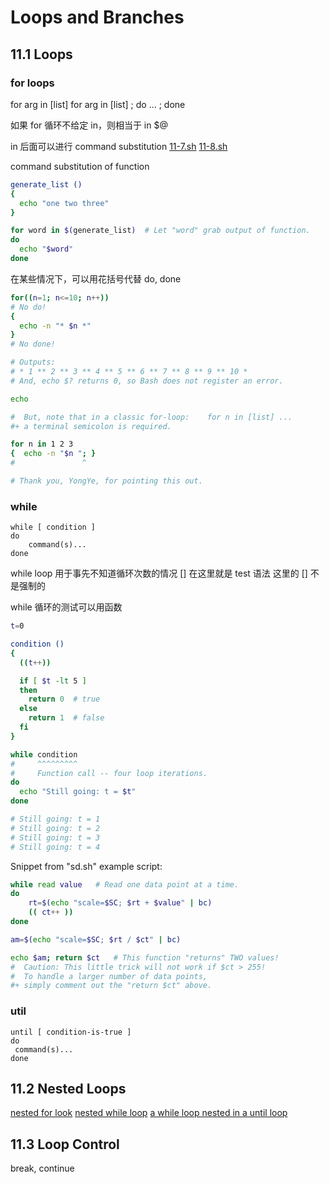 * Loops and Branches
** 11.1 Loops
*** for loops

for arg in [list]
for arg in [list] ; do ... ; done

如果 for 循环不给定 in，则相当于 in $@

in 后面可以进行 command substitution  [[file:./11-7.sh][11-7.sh]] [[file:11-8.sh][11-8.sh]]

command substitution of function
#+BEGIN_SRC sh
  generate_list ()
  {
    echo "one two three"
  }

  for word in $(generate_list)  # Let "word" grab output of function.
  do
    echo "$word"
  done
#+END_SRC

在某些情况下，可以用花括号代替 do, done
#+BEGIN_SRC sh
  for((n=1; n<=10; n++))
  # No do!
  {
    echo -n "* $n *"
  }
  # No done!

  # Outputs:
  # * 1 ** 2 ** 3 ** 4 ** 5 ** 6 ** 7 ** 8 ** 9 ** 10 *
  # And, echo $? returns 0, so Bash does not register an error.

  echo

  #  But, note that in a classic for-loop:    for n in [list] ...
  #+ a terminal semicolon is required.

  for n in 1 2 3
  {  echo -n "$n "; }
  #               ^

  # Thank you, YongYe, for pointing this out.
#+END_SRC
*** while
#+BEGIN_EXAMPLE
  while [ condition ]
  do
      command(s)...
  done
#+END_EXAMPLE

while loop 用于事先不知道循环次数的情况
[] 在这里就是 test 语法
这里的 [] 不是强制的

while 循环的测试可以用函数
#+BEGIN_SRC sh
  t=0

  condition ()
  {
    ((t++))

    if [ $t -lt 5 ]
    then
      return 0  # true
    else
      return 1  # false
    fi
  }

  while condition
  #     ^^^^^^^^^
  #     Function call -- four loop iterations.
  do
    echo "Still going: t = $t"
  done

  # Still going: t = 1
  # Still going: t = 2
  # Still going: t = 3
  # Still going: t = 4
#+END_SRC

Snippet from "sd.sh" example script:
#+BEGIN_SRC sh
  while read value   # Read one data point at a time.
  do
      rt=$(echo "scale=$SC; $rt + $value" | bc)
      (( ct++ ))
  done

  am=$(echo "scale=$SC; $rt / $ct" | bc)

  echo $am; return $ct   # This function "returns" TWO values!
  #  Caution: This little trick will not work if $ct > 255!
  #  To handle a larger number of data points,
  #+ simply comment out the "return $ct" above.
#+END_SRC

*** util
#+BEGIN_EXAMPLE
  until [ condition-is-true ]
  do
   command(s)...
  done
#+END_EXAMPLE

** 11.2 Nested Loops
[[file:11-20.sh][nested for look]]
[[file:../chap27/27-11.sh][nested while loop]]
[[file:../chap27/27-13.sh][a while loop nested in a until loop]]

** 11.3 Loop Control

break, continue
